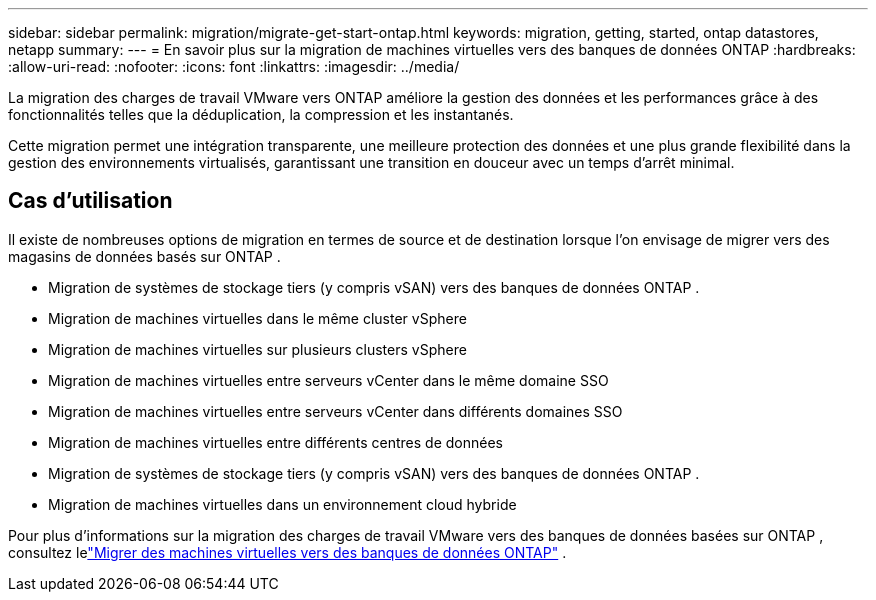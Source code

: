 ---
sidebar: sidebar 
permalink: migration/migrate-get-start-ontap.html 
keywords: migration, getting, started, ontap datastores, netapp 
summary:  
---
= En savoir plus sur la migration de machines virtuelles vers des banques de données ONTAP
:hardbreaks:
:allow-uri-read: 
:nofooter: 
:icons: font
:linkattrs: 
:imagesdir: ../media/


[role="lead"]
La migration des charges de travail VMware vers ONTAP améliore la gestion des données et les performances grâce à des fonctionnalités telles que la déduplication, la compression et les instantanés.

Cette migration permet une intégration transparente, une meilleure protection des données et une plus grande flexibilité dans la gestion des environnements virtualisés, garantissant une transition en douceur avec un temps d'arrêt minimal.



== Cas d'utilisation

Il existe de nombreuses options de migration en termes de source et de destination lorsque l'on envisage de migrer vers des magasins de données basés sur ONTAP .

* Migration de systèmes de stockage tiers (y compris vSAN) vers des banques de données ONTAP .
* Migration de machines virtuelles dans le même cluster vSphere
* Migration de machines virtuelles sur plusieurs clusters vSphere
* Migration de machines virtuelles entre serveurs vCenter dans le même domaine SSO
* Migration de machines virtuelles entre serveurs vCenter dans différents domaines SSO
* Migration de machines virtuelles entre différents centres de données
* Migration de systèmes de stockage tiers (y compris vSAN) vers des banques de données ONTAP .
* Migration de machines virtuelles dans un environnement cloud hybride


Pour plus d'informations sur la migration des charges de travail VMware vers des banques de données basées sur ONTAP , consultez lelink:migrate-vms-to-ontap-datastore.html["Migrer des machines virtuelles vers des banques de données ONTAP"] .

